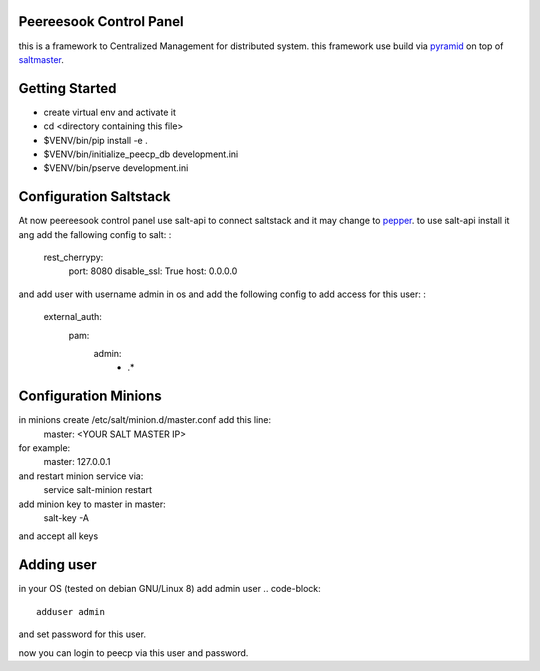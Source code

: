 Peereesook Control Panel
------------------------
this is a framework to Centralized Management for distributed system. 
this framework use build via `pyramid <http://docs.pylonsproject.org/en/latest/docs/pyramid.html>`_ on top of `saltmaster <https://docs.saltstack.com/en/getstarted/>`_.

Getting Started
---------------
- create virtual env and activate it

- cd <directory containing this file>

- $VENV/bin/pip install -e .

- $VENV/bin/initialize_peecp_db development.ini 

- $VENV/bin/pserve development.ini

Configuration Saltstack
-----------------------
At now peereesook control panel use salt-api to connect saltstack and it may change to `pepper <https://github.com/saltstack/pepper>`_.
to use salt-api install it ang add the fallowing config to salt:
:
    rest_cherrypy:
        port: 8080
        disable_ssl: True
        host: 0.0.0.0

and add user with username admin in os and add the following config to add access for this user:
:
  external_auth:
    pam:
      admin:
        - .*

Configuration Minions
---------------------
in minions create /etc/salt/minion.d/master.conf add this line:
  master: <YOUR SALT MASTER IP>
for example:
  master: 127.0.0.1

and restart minion service via:
  service salt-minion restart

add minion key to master in master:
  salt-key -A

and accept all keys

Adding user
-----------
in your OS (tested on debian GNU/Linux 8) add admin user
.. code-block::
  adduser admin
and set password for this user.

now you can login to peecp via this user and password.